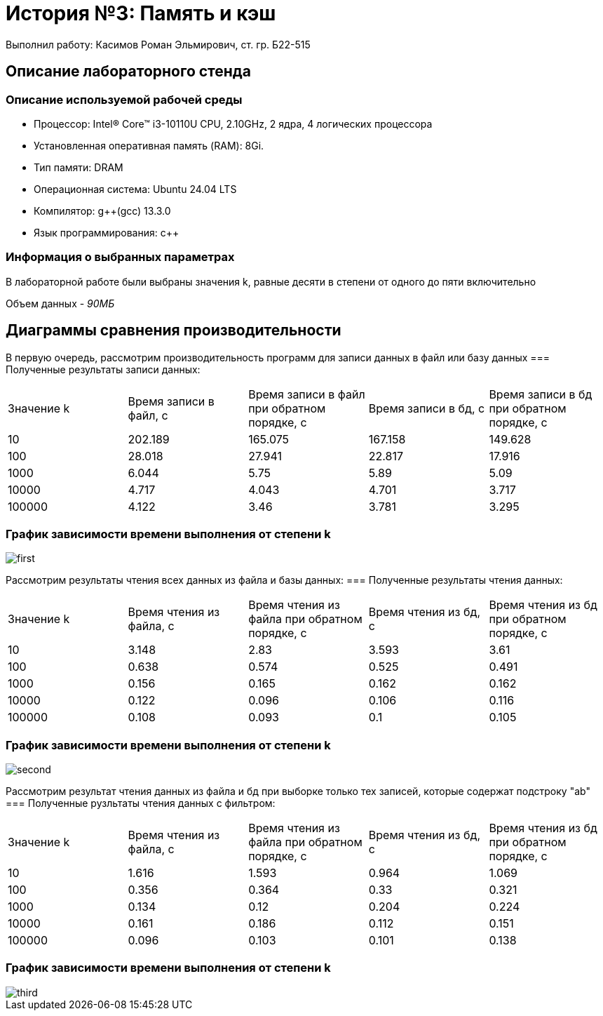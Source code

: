 = История №3: Память и кэш
Выполнил работу: Касимов Роман Эльмирович, ст. гр. Б22-515

== Описание лабораторного стенда

=== Описание используемой рабочей среды
* Процессор: Intel(R) Core(TM) i3-10110U CPU, 2.10GHz, 2 ядра, 4 логических процессора
* Установленная оперативная память (RAM): 8Gi.
* Тип памяти: DRAM 
* Операционная система: Ubuntu 24.04 LTS
* Компилятор: g++(gcc) 13.3.0
* Язык программирования: c++

=== Информация о выбранных параметрах
В лабораторной работе были выбраны значения k, равные десяти в степени от одного до пяти включительно

Объем данных - _90МБ_

== Диаграммы сравнения производительности
В первую очередь, рассмотрим производительность программ для записи данных в файл или базу данных
=== Полученные результаты записи данных:
[cols = 5]
|====
|Значение k
|Время записи в файл, с
|Время записи в файл при обратном порядке, с
|Время записи в бд, с
|Время записи в бд при обратном порядке, с 

|10
|202.189
|165.075
|167.158
|149.628

|100
|28.018
|27.941
|22.817
|17.916

|1000
|6.044
|5.75
|5.89
|5.09

|10000
|4.717
|4.043
|4.701
|3.717

|100000
|4.122
|3.46
|3.781
|3.295
|====

=== График зависимости времени выполнения от степени k

image::../images/first.png[first]

Рассмотрим результаты чтения всех данных из файла и базы данных:
=== Полученные результаты чтения данных:
[cols = 5]
|====
|Значение k
|Время чтения из файла, с
|Время чтения из файла при обратном порядке, с
|Время чтения из бд, с
|Время чтения из бд при обратном порядке, с 

|10
|3.148
|2.83
|3.593
|3.61

|100
|0.638
|0.574
|0.525
|0.491

|1000
|0.156
|0.165
|0.162
|0.162

|10000
|0.122
|0.096
|0.106
|0.116

|100000
|0.108
|0.093
|0.1
|0.105
|====

=== График зависимости времени выполнения от степени k

image::../images/second.png[second]

Рассмотрим результат чтения данных из файла и бд при выборке только тех записей, которые содержат подстроку "ab"
=== Полученные рузльтаты чтения данных с фильтром:
[cols = 5]
|====
|Значение k
|Время чтения из файла, с
|Время чтения из файла при обратном порядке, с
|Время чтения из бд, с
|Время чтения из бд при обратном порядке, с 

|10
|1.616
|1.593
|0.964
|1.069

|100
|0.356
|0.364
|0.33
|0.321

|1000
|0.134
|0.12
|0.204
|0.224

|10000
|0.161
|0.186
|0.112
|0.151

|100000
|0.096
|0.103
|0.101
|0.138
|====

=== График зависимости времени выполнения от степени k

image::../images/third.png[third]